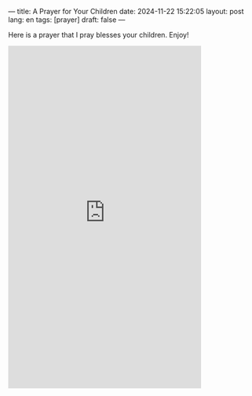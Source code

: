 ---
title: A Prayer for Your Children
date: 2024-11-22 15:22:05
layout: post
lang: en
tags: [prayer]
draft: false
---
#+OPTIONS: toc:nil num:nil
#+LANGUAGE: en

Here is a prayer that I pray blesses your children.  Enjoy!

#+BEGIN_EXPORT html
<iframe width="393" height="699" src="https://www.youtube.com/embed/k9Coe2PhzT4" title="Prayer for my Child. Victory Against Temptations" frameborder="0" allow="accelerometer; autoplay; clipboard-write; encrypted-media; gyroscope; picture-in-picture; web-share" referrerpolicy="strict-origin-when-cross-origin" allowfullscreen></iframe>
#+END_EXPORT
